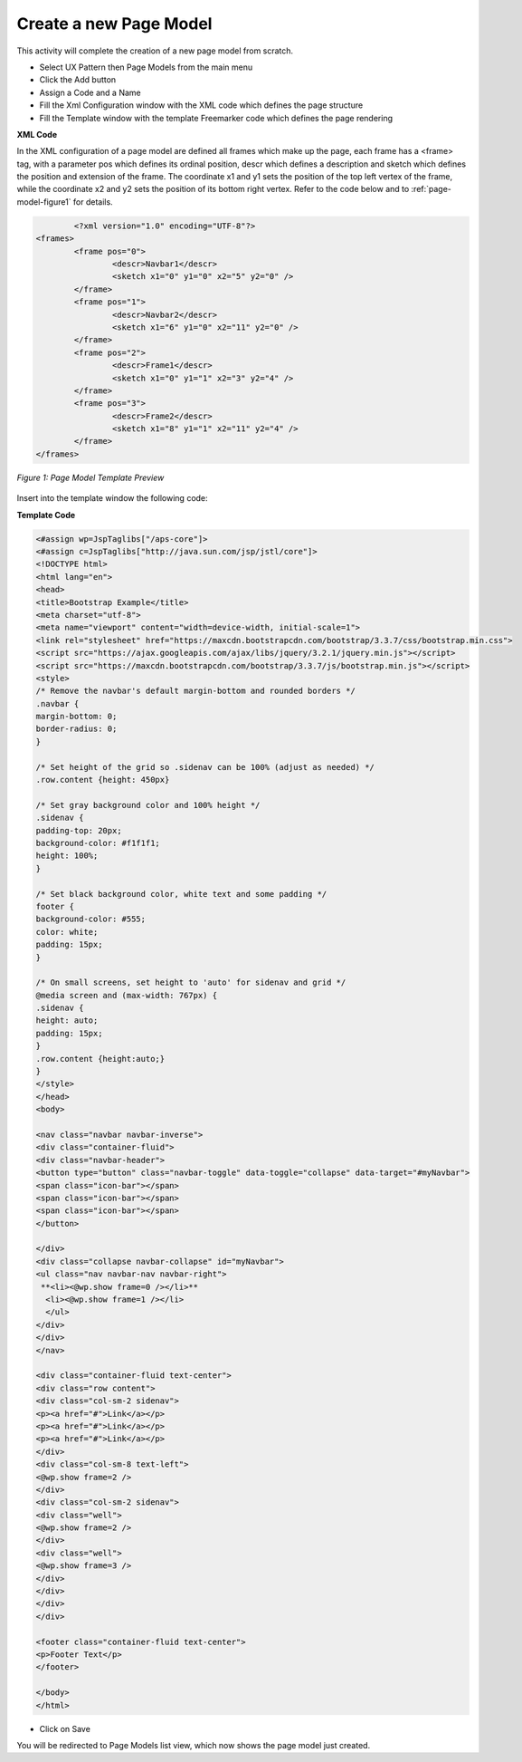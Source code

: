 **********************************
Create a new Page Model
**********************************

This activity will complete the creation of a new page model from scratch.

* Select UX Pattern then Page Models from the main menu
* Click the Add button
* Assign a Code and a Name
* Fill the Xml Configuration window with the XML code which defines the page structure
* Fill the Template window with the template Freemarker code which defines the page rendering


**XML Code**

In the XML configuration of a page model are defined all frames which make up the page, each frame has a <frame> tag, with a parameter pos which defines its ordinal position, descr which defines a description and sketch which defines the position and extension of the frame. The coordinate x1 and y1 sets the position of the top left vertex of the frame, while the  coordinate x2 and y2 sets the position of its bottom right vertex. Refer to the code below and to 
:ref:`page-model-figure1` for details.

.. code::

 		<?xml version="1.0" encoding="UTF-8"?>
	<frames>
		<frame pos="0">
			<descr>Navbar1</descr>
		        <sketch x1="0" y1="0" x2="5" y2="0" />
		</frame>
		<frame pos="1">
		 	<descr>Navbar2</descr>
			<sketch x1="6" y1="0" x2="11" y2="0" />
		</frame>
		<frame pos="2">
			<descr>Frame1</descr>
			<sketch x1="0" y1="1" x2="3" y2="4" />
		</frame>
		<frame pos="3">
			<descr>Frame2</descr>
			<sketch x1="8" y1="1" x2="11" y2="4" />
		</frame>
	</frames>


.. _page-model-figure1:
.. figure:: media/template-preview.png
   :scale: 100 %
   :alt: Page Model Template Preview
   :align: center
   
   *Figure 1: Page Model Template Preview*


Insert into the template window the following code:

**Template Code**

.. code:: bash

	<#assign wp=JspTaglibs["/aps-core"]>
	<#assign c=JspTaglibs["http://java.sun.com/jsp/jstl/core"]>
	<!DOCTYPE html>
	<html lang="en">
	<head>
	<title>Bootstrap Example</title>
	<meta charset="utf-8">
	<meta name="viewport" content="width=device-width, initial-scale=1">
	<link rel="stylesheet" href="https://maxcdn.bootstrapcdn.com/bootstrap/3.3.7/css/bootstrap.min.css">
	<script src="https://ajax.googleapis.com/ajax/libs/jquery/3.2.1/jquery.min.js"></script>
	<script src="https://maxcdn.bootstrapcdn.com/bootstrap/3.3.7/js/bootstrap.min.js"></script>
	<style>
	/* Remove the navbar's default margin-bottom and rounded borders */ 
	.navbar {
	margin-bottom: 0;
	border-radius: 0;
	}

	/* Set height of the grid so .sidenav can be 100% (adjust as needed) */
	.row.content {height: 450px}

	/* Set gray background color and 100% height */
	.sidenav {
	padding-top: 20px;
	background-color: #f1f1f1;
	height: 100%;
	}

	/* Set black background color, white text and some padding */
	footer {
	background-color: #555;
	color: white;
	padding: 15px;
	}

	/* On small screens, set height to 'auto' for sidenav and grid */
	@media screen and (max-width: 767px) {
	.sidenav {
	height: auto;
	padding: 15px;
	}
	.row.content {height:auto;} 
	}
	</style>
	</head>
	<body>

	<nav class="navbar navbar-inverse">
	<div class="container-fluid">
	<div class="navbar-header">
	<button type="button" class="navbar-toggle" data-toggle="collapse" data-target="#myNavbar">
	<span class="icon-bar"></span>
	<span class="icon-bar"></span>
	<span class="icon-bar"></span>                        
	</button>

	</div>
	<div class="collapse navbar-collapse" id="myNavbar">
	<ul class="nav navbar-nav navbar-right">
	 **<li><@wp.show frame=0 /></li>**
	  <li><@wp.show frame=1 /></li>
	  </ul>
	</div>
	</div>
	</nav>

	<div class="container-fluid text-center">    
	<div class="row content">
	<div class="col-sm-2 sidenav">
	<p><a href="#">Link</a></p>
	<p><a href="#">Link</a></p>
	<p><a href="#">Link</a></p>
	</div>
	<div class="col-sm-8 text-left"> 
	<@wp.show frame=2 />
	</div>
	<div class="col-sm-2 sidenav">
	<div class="well">
	<@wp.show frame=2 />
	</div>
	<div class="well">
	<@wp.show frame=3 />
	</div>
	</div>
	</div>
	</div>

	<footer class="container-fluid text-center">
	<p>Footer Text</p>
	</footer>

	</body>
	</html>


* Click on Save

You will be redirected to Page Models list view, which now shows the page model just created.

